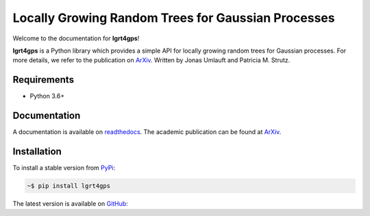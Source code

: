 Locally Growing Random Trees for Gaussian Processes
---------------------------------------------------

Welcome to the documentation for **lgrt4gps**!

**lgrt4gps** is a Python library which provides a simple API for 
locally growing random trees for Gaussian processes.
For more details, we refer to the publication on ArXiv_.
Written by Jonas Umlauft and Patricia M. Strutz.

Requirements
============

- Python 3.6+

Documentation
=============

A documentation is available on readthedocs_.
The academic publication can be found at ArXiv_.

Installation
============

To install a stable version from PyPi_:

.. code-block:: bash

    ~$ pip install lgrt4gps

The latest version is available on GitHub_:



.. _PyPi: https://pypi.org/project/lgrt4gps/
.. _GitHub: https://github.com/jumlauft/LGRT4GPs
.. _ArXiv: https://arxiv.org/abs/2006.09446
.. _readthedocs: https://lgrt4gps.readthedocs.io/en/latest/
